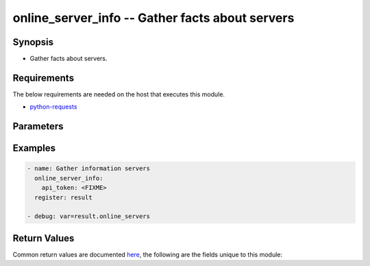 .. _online_server_info_module:


online_server_info -- Gather facts about servers
++++++++++++++++++++++++++++++++++++++++++++++++



Synopsis
--------
- Gather facts about servers.



Requirements
------------
The below requirements are needed on the host that executes this module.

- `python-requests <https://requests.readthedocs.io/en/latest/>`_


Parameters
----------

.. raw:: html

    <table  border=0 cellpadding=0 class="documentation-table">
        <tr>
            <th colspan="1">Parameter</th>
            <th>Choices/<font color="blue">Defaults</font></th>
                        <th width="100%">Comments</th>
        </tr>
                    <tr>
                                                                <td colspan="1">
                    <div class="ansibleOptionAnchor" id="parameter-api_timeout"></div>
                    <b>api_timeout</b>
                    <a class="ansibleOptionLink" href="#parameter-api_timeout" title="Permalink to this option"></a>
                    <div style="font-size: small">
                        <span style="color: purple">-</span>
                                                                    </div>
                                    </td>
                                <td>
                                                                                                                                                                    <b>Default:</b><br/><div style="color: blue">30</div>
                                    </td>
                                                                <td>
                                            <div>Timeout of HTTP requests.</div>
                                                        </td>
            </tr>
                                <tr>
                                                                <td colspan="1">
                    <div class="ansibleOptionAnchor" id="parameter-api_token"></div>
                    <b>api_token</b>
                    <a class="ansibleOptionLink" href="#parameter-api_token" title="Permalink to this option"></a>
                    <div style="font-size: small">
                        <span style="color: purple">-</span>
                                                 / <span style="color: red">required</span>                    </div>
                                    </td>
                                <td>
                                                                                                                                                            </td>
                                                                <td>
                                            <div>Token to access Online API.</div>
                                            <div>Fallback to <code>ONLINE_API_TOKEN</code> environment variable if not set.</div>
                                                        </td>
            </tr>
                                <tr>
                                                                <td colspan="1">
                    <div class="ansibleOptionAnchor" id="parameter-api_url"></div>
                    <b>api_url</b>
                    <a class="ansibleOptionLink" href="#parameter-api_url" title="Permalink to this option"></a>
                    <div style="font-size: small">
                        <span style="color: purple">-</span>
                                                                    </div>
                                    </td>
                                <td>
                                                                                                                                                                    <b>Default:</b><br/><div style="color: blue">"https://api.online.net/api/v1"</div>
                                    </td>
                                                                <td>
                                            <div>Base URL to access Online API.</div>
                                            <div>Fallback to <code>ONLINE_API_URL</code> environment variable if not set.</div>
                                                        </td>
            </tr>
                                <tr>
                                                                <td colspan="1">
                    <div class="ansibleOptionAnchor" id="parameter-validate_certs"></div>
                    <b>validate_certs</b>
                    <a class="ansibleOptionLink" href="#parameter-validate_certs" title="Permalink to this option"></a>
                    <div style="font-size: small">
                        <span style="color: purple">-</span>
                                                                    </div>
                                    </td>
                                <td>
                                                                                                                                                                                                                <b>Default:</b><br/><div style="color: blue">"yes"</div>
                                    </td>
                                                                <td>
                                            <div>Whether to check SSL certificates.</div>
                                                        </td>
            </tr>
                        </table>
    <br/>




Examples
--------

.. code-block:: yaml+jinja

    
    - name: Gather information servers
      online_server_info:
        api_token: <FIXME>
      register: result

    - debug: var=result.online_servers




Return Values
-------------
Common return values are documented `here
<https://docs.ansible.com/ansible/latest/reference_appendices/common_return_values.html#common-return-values>`__, the following are the fields unique to this module:

.. raw:: html

    <table border=0 cellpadding=0 class="documentation-table">
        <tr>
            <th colspan="1">Key</th>
            <th>Returned</th>
            <th width="100%">Description</th>
        </tr>
                    <tr>
                                <td colspan="1">
                    <div class="ansibleOptionAnchor" id="return-online_servers"></div>
                    <b>online_servers</b>
                    <a class="ansibleOptionLink" href="#return-online_servers" title="Permalink to this return value"></a>
                    <div style="font-size: small">
                      <span style="color: purple">complex</span>
                                          </div>
                                    </td>
                <td>on success</td>
                <td>
                                            <div>Servers facts returned by the API.</div>
                                        <br/>
                                            <div style="font-size: smaller"><b>Sample:</b></div>
                                                <div style="font-size: smaller; color: blue; word-wrap: break-word; word-break: break-all;">{&#x27;online_servers&#x27;: [{&#x27;abuse&#x27;: &#x27;abuse@example.com&#x27;, &#x27;anti_ddos&#x27;: False, &#x27;bmc&#x27;: {&#x27;session_key&#x27;: None}, &#x27;boot_mode&#x27;: &#x27;normal&#x27;, &#x27;contacts&#x27;: {&#x27;owner&#x27;: &#x27;foobar&#x27;, &#x27;tech&#x27;: &#x27;foobar&#x27;}, &#x27;disks&#x27;: [{&#x27;capacity&#x27;: 3815448, &#x27;connector&#x27;: &#x27;A&#x27;, &#x27;id&#x27;: 261223, &#x27;type&#x27;: &#x27;SATA&#x27;}], &#x27;drive_arrays&#x27;: [{&#x27;disks&#x27;: [{&#x27;capacity&#x27;: 3815448, &#x27;connector&#x27;: &#x27;A&#x27;, &#x27;id&#x27;: 261223, &#x27;type&#x27;: &#x27;SATA&#x27;}]}], &#x27;hardware_watch&#x27;: True, &#x27;hostname&#x27;: &#x27;sd-42&#x27;, &#x27;id&#x27;: 42, &#x27;install_status&#x27;: &#x27;installed&#x27;, &#x27;ip&#x27;: [{&#x27;address&#x27;: &#x27;10.0.0.1&#x27;, &#x27;mac&#x27;: &#x27;01:23:45:67:89:ap&#x27;, &#x27;reverse&#x27;: &#x27;10-0-0-1.rev.poneytelecom.eu.&#x27;, &#x27;switch_port_state&#x27;: &#x27;up&#x27;, &#x27;type&#x27;: &#x27;public&#x27;}], &#x27;last_reboot&#x27;: &#x27;2020-06-21T12:28:16.000Z&#x27;, &#x27;location&#x27;: {&#x27;block&#x27;: &#x27;A&#x27;, &#x27;datacenter&#x27;: &#x27;DC3&#x27;, &#x27;position&#x27;: 15, &#x27;rack&#x27;: &#x27;A20&#x27;, &#x27;room&#x27;: &#x27;4 4-5&#x27;}, &#x27;network&#x27;: {&#x27;ip&#x27;: [&#x27;10.0.0.1&#x27;], &#x27;ipfo&#x27;: [], &#x27;private&#x27;: []}, &#x27;offer&#x27;: &#x27;Store-1-S&#x27;, &#x27;os&#x27;: {&#x27;name&#x27;: &#x27;centos&#x27;, &#x27;version&#x27;: &#x27;7&#x27;}, &#x27;power&#x27;: &#x27;ON&#x27;, &#x27;proactive_monitoring&#x27;: False, &#x27;support&#x27;: &#x27;Basic service level&#x27;}, &#x27;...&#x27;]}</div>
                                    </td>
            </tr>
                        </table>
    <br/><br/>

